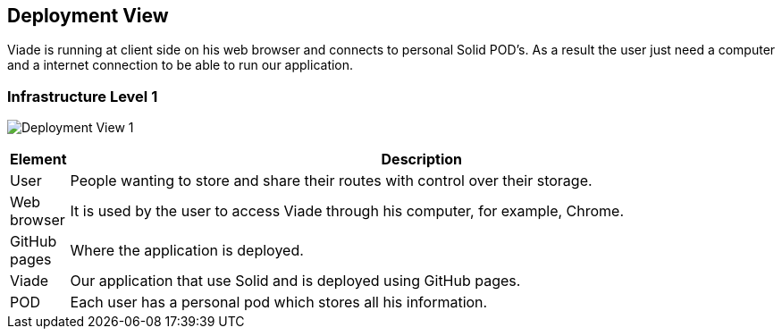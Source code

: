 [[section-deployment-view]]


== Deployment View

Viade is running at client side on his web browser and connects to personal Solid POD's. As a result the user just need a computer and a internet connection to be able to run our application.

=== Infrastructure Level 1

image:07-DeploymentView1.png["Deployment View 1"]

[options="header", cols="0,4"]
|===
| Element | Description
| User | People wanting to store and share their routes with control over their storage.
| Web browser | It is used by the user to access Viade through his computer, for example, Chrome.
| GitHub pages | Where the application is deployed.
| Viade | Our application that use Solid and is deployed using GitHub pages.
| POD | Each user has a personal pod which stores all his information.
|===

